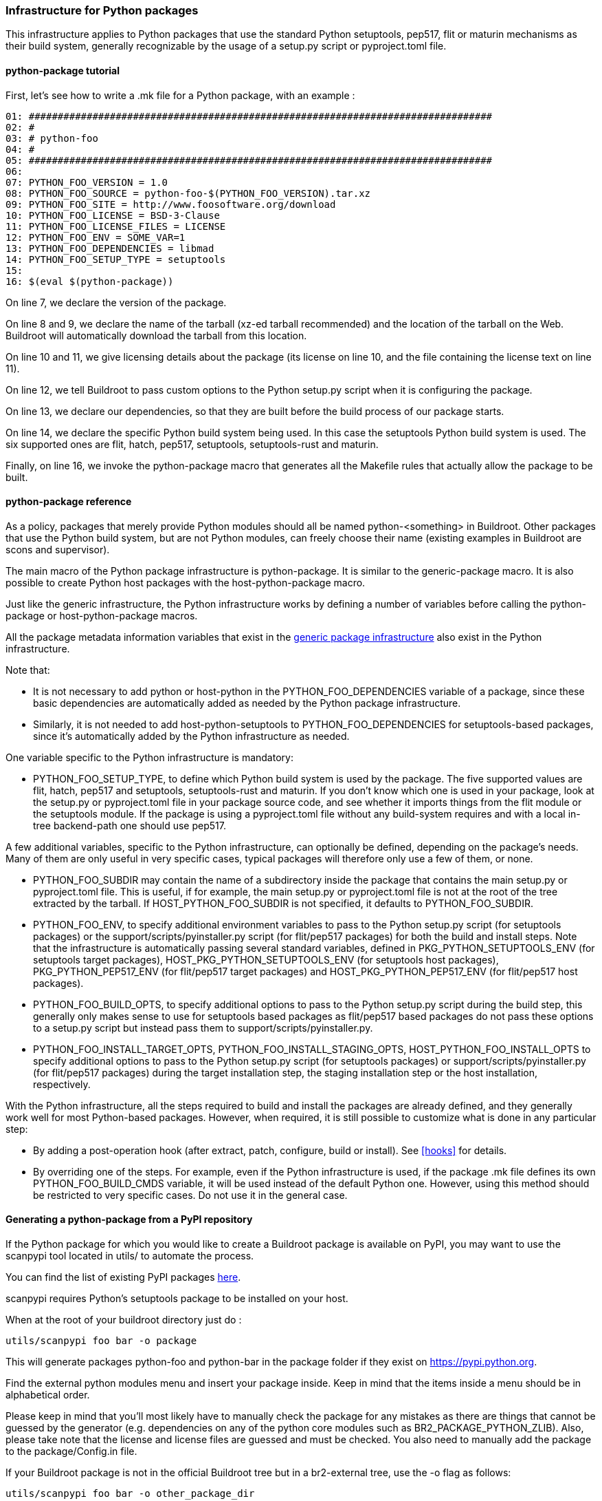 // -*- mode:doc; -*-
// vim: set syntax=asciidoc:

=== Infrastructure for Python packages

This infrastructure applies to Python packages that use the standard
Python setuptools, pep517, flit or maturin mechanisms as their build
system, generally recognizable by the usage of a +setup.py+ script or
+pyproject.toml+ file.

[[python-package-tutorial]]

==== +python-package+ tutorial

First, let's see how to write a +.mk+ file for a Python package,
with an example :

----
01: ################################################################################
02: #
03: # python-foo
04: #
05: ################################################################################
06:
07: PYTHON_FOO_VERSION = 1.0
08: PYTHON_FOO_SOURCE = python-foo-$(PYTHON_FOO_VERSION).tar.xz
09: PYTHON_FOO_SITE = http://www.foosoftware.org/download
10: PYTHON_FOO_LICENSE = BSD-3-Clause
11: PYTHON_FOO_LICENSE_FILES = LICENSE
12: PYTHON_FOO_ENV = SOME_VAR=1
13: PYTHON_FOO_DEPENDENCIES = libmad
14: PYTHON_FOO_SETUP_TYPE = setuptools
15:
16: $(eval $(python-package))
----

On line 7, we declare the version of the package.

On line 8 and 9, we declare the name of the tarball (xz-ed tarball
recommended) and the location of the tarball on the Web. Buildroot
will automatically download the tarball from this location.

On line 10 and 11, we give licensing details about the package (its
license on line 10, and the file containing the license text on line
11).

On line 12, we tell Buildroot to pass custom options to the Python
+setup.py+ script when it is configuring the package.

On line 13, we declare our dependencies, so that they are built
before the build process of our package starts.

On line 14, we declare the specific Python build system being used. In
this case the +setuptools+ Python build system is used. The six
supported ones are +flit+, +hatch+, +pep517+, +setuptools+,
+setuptools-rust+ and +maturin+.

Finally, on line 16, we invoke the +python-package+ macro that
generates all the Makefile rules that actually allow the package to be
built.

[[python-package-reference]]

==== +python-package+ reference

As a policy, packages that merely provide Python modules should all be
named +python-<something>+ in Buildroot. Other packages that use the
Python build system, but are not Python modules, can freely choose
their name (existing examples in Buildroot are +scons+ and
+supervisor+).

The main macro of the Python package infrastructure is
+python-package+. It is similar to the +generic-package+ macro. It is
also possible to create Python host packages with the
+host-python-package+ macro.

Just like the generic infrastructure, the Python infrastructure works
by defining a number of variables before calling the +python-package+
or +host-python-package+ macros.

All the package metadata information variables that exist in the
xref:generic-package-reference[generic package infrastructure] also
exist in the Python infrastructure.

Note that:

 * It is not necessary to add +python+ or +host-python+ in the
   +PYTHON_FOO_DEPENDENCIES+ variable of a package, since these basic
   dependencies are automatically added as needed by the Python
   package infrastructure.

 * Similarly, it is not needed to add +host-python-setuptools+ to
   +PYTHON_FOO_DEPENDENCIES+ for setuptools-based packages, since it's
   automatically added by the Python infrastructure as needed.

One variable specific to the Python infrastructure is mandatory:

* +PYTHON_FOO_SETUP_TYPE+, to define which Python build system is used
  by the package. The five supported values are +flit+, +hatch+,
  +pep517+ and +setuptools+, +setuptools-rust+ and +maturin+. If you
  don't know which one is used in your package, look at the +setup.py+
  or +pyproject.toml+ file in your package source code, and see whether
  it imports things from the +flit+ module or the +setuptools+
  module. If the package is using a +pyproject.toml+ file without any
  build-system requires and with a local in-tree backend-path one
  should use +pep517+.

A few additional variables, specific to the Python infrastructure, can
optionally be defined, depending on the package's needs. Many of them
are only useful in very specific cases, typical packages will
therefore only use a few of them, or none.

* +PYTHON_FOO_SUBDIR+ may contain the name of a subdirectory inside the
  package that contains the main +setup.py+ or +pyproject.toml+ file.
  This is useful, if for example, the main +setup.py+ or +pyproject.toml+
  file is not at the root of the tree extracted by the tarball. If
  +HOST_PYTHON_FOO_SUBDIR+ is not specified, it defaults to
  +PYTHON_FOO_SUBDIR+.

* +PYTHON_FOO_ENV+, to specify additional environment variables to
  pass to the Python +setup.py+ script (for setuptools packages) or
  the +support/scripts/pyinstaller.py+ script (for flit/pep517
  packages) for both the build and install steps. Note that the
  infrastructure is automatically passing several standard variables,
  defined in +PKG_PYTHON_SETUPTOOLS_ENV+ (for setuptools target
  packages), +HOST_PKG_PYTHON_SETUPTOOLS_ENV+ (for setuptools host
  packages), +PKG_PYTHON_PEP517_ENV+ (for flit/pep517 target packages)
  and +HOST_PKG_PYTHON_PEP517_ENV+ (for flit/pep517 host packages).

* +PYTHON_FOO_BUILD_OPTS+, to specify additional options to pass to
  the Python +setup.py+ script during the build step, this generally
  only makes sense to use for setuptools based packages as flit/pep517
  based packages do not pass these options to a +setup.py+ script but
  instead pass them to +support/scripts/pyinstaller.py+.

* +PYTHON_FOO_INSTALL_TARGET_OPTS+, +PYTHON_FOO_INSTALL_STAGING_OPTS+,
  +HOST_PYTHON_FOO_INSTALL_OPTS+ to specify additional options to pass
  to the Python +setup.py+ script (for setuptools packages) or
  +support/scripts/pyinstaller.py+ (for flit/pep517 packages) during
  the target installation step, the staging installation step or the
  host installation, respectively.

With the Python infrastructure, all the steps required to build and
install the packages are already defined, and they generally work well
for most Python-based packages. However, when required, it is still
possible to customize what is done in any particular step:

* By adding a post-operation hook (after extract, patch, configure,
  build or install). See xref:hooks[] for details.

* By overriding one of the steps. For example, even if the Python
  infrastructure is used, if the package +.mk+ file defines its own
  +PYTHON_FOO_BUILD_CMDS+ variable, it will be used instead of the
  default Python one. However, using this method should be restricted
  to very specific cases. Do not use it in the general case.

[[scanpypi]]

==== Generating a +python-package+ from a PyPI repository

If the Python package for which you would like to create a Buildroot
package is available on PyPI, you may want to use the +scanpypi+ tool
located in +utils/+ to automate the process.

You can find the list of existing PyPI packages
https://pypi.python.org[here].

+scanpypi+ requires Python's +setuptools+ package to be installed on
your host.

When at the root of your buildroot directory just do :

----
utils/scanpypi foo bar -o package
----

This will generate packages +python-foo+ and +python-bar+ in the package
folder if they exist on https://pypi.python.org.

Find the +external python modules+ menu and insert your package inside.
Keep in mind that the items inside a menu should be in alphabetical order.

Please keep in mind that you'll most likely have to manually check the
package for any mistakes as there are things that cannot be guessed by
the generator (e.g.  dependencies on any of the python core modules
such as BR2_PACKAGE_PYTHON_ZLIB).  Also, please take note that the
license and license files are guessed and must be checked. You also
need to manually add the package to the +package/Config.in+ file.

If your Buildroot package is not in the official Buildroot tree but in
a br2-external tree, use the -o flag as follows:

----
utils/scanpypi foo bar -o other_package_dir
----

This will generate packages +python-foo+ and +python-bar+ in the
+other_package_directory+ instead of +package+.

Option +-h+ will list the available options:

----
utils/scanpypi -h
----

[[python-package-cffi-backend]]

==== +python-package+ CFFI backend

C Foreign Function Interface for Python (CFFI) provides a convenient
and reliable way to call compiled C code from Python using interface
declarations written in C. Python packages relying on this backend can
be identified by the appearance of a +cffi+ dependency in the
+install_requires+ field of their +setup.py+ file.

Such a package should:

 * add +python-cffi+ as a runtime dependency in order to install the
compiled C library wrapper on the target. This is achieved by adding
+select BR2_PACKAGE_PYTHON_CFFI+ to the package +Config.in+.

----
config BR2_PACKAGE_PYTHON_FOO
        bool "python-foo"
        select BR2_PACKAGE_PYTHON_CFFI # runtime
----

 * add +host-python-cffi+ as a build-time dependency in order to
cross-compile the C wrapper. This is achieved by adding
+host-python-cffi+ to the +PYTHON_FOO_DEPENDENCIES+ variable.

----
################################################################################
#
# python-foo
#
################################################################################

...

PYTHON_FOO_DEPENDENCIES = host-python-cffi

$(eval $(python-package))
----
